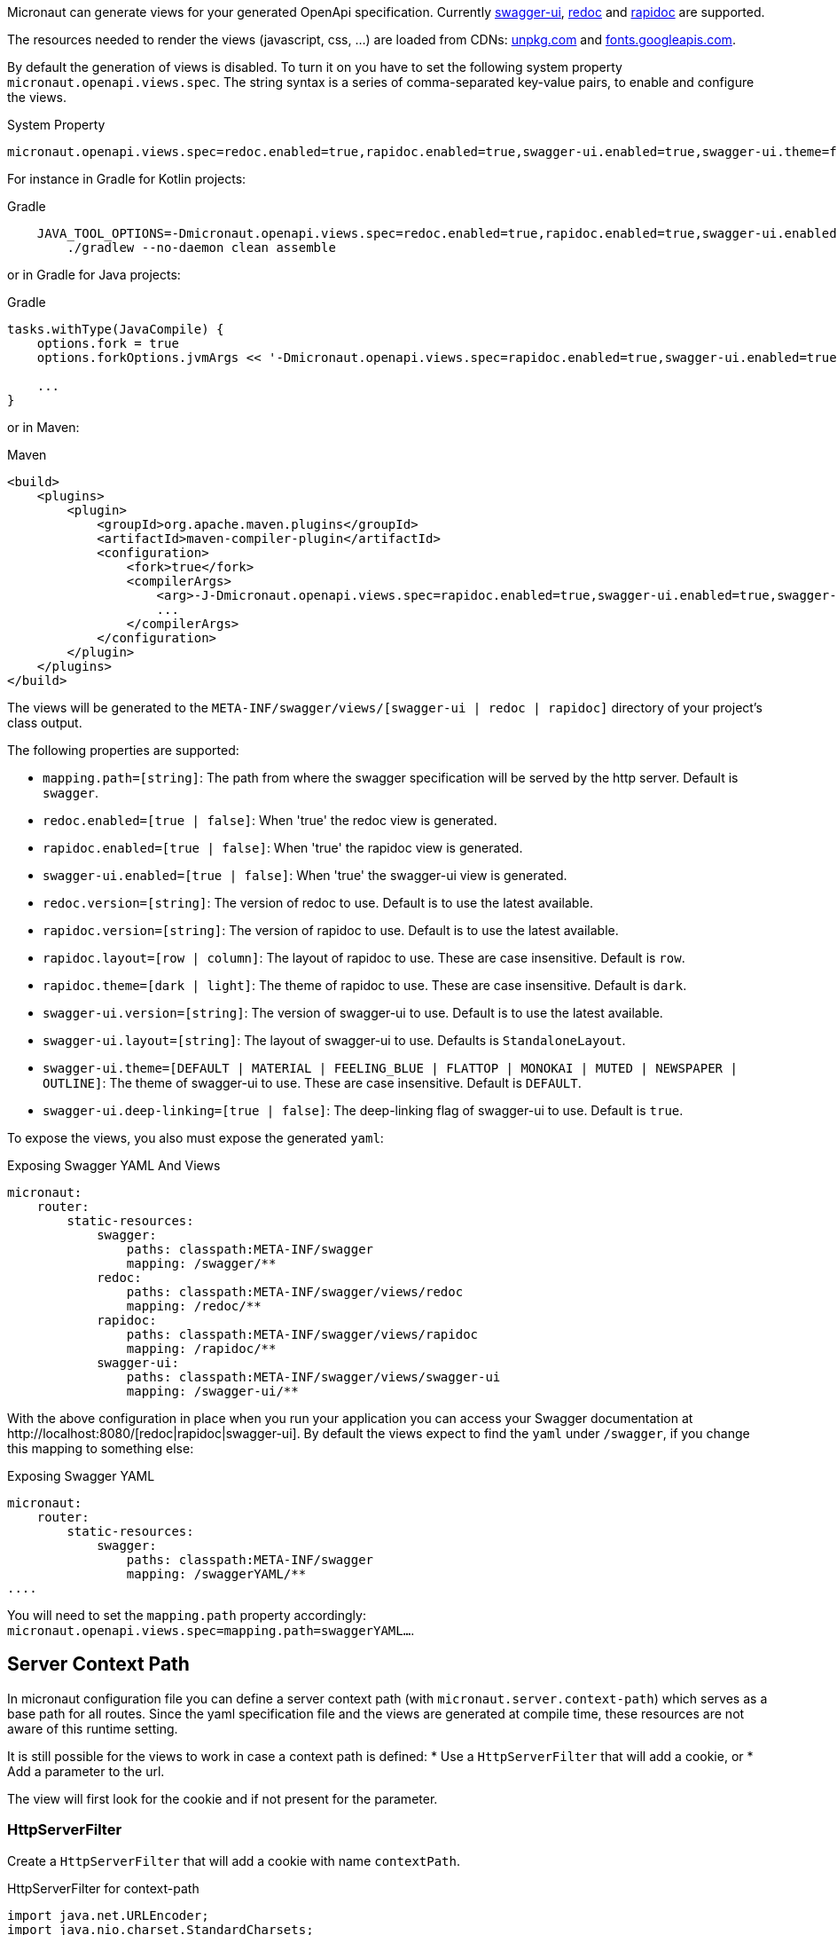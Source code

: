 Micronaut can generate views for your generated OpenApi specification. Currently https://github.com/swagger-api/swagger-ui[swagger-ui], https://github.com/Rebilly/ReDoc[redoc] and https://github.com/mrin9/RapiDoc[rapidoc] are supported.

The resources needed to render the views (javascript, css, ...) are loaded from CDNs: https://unpkg.com[unpkg.com] and https://fonts.googleapis.com/[fonts.googleapis.com].

By default the generation of views is disabled. To turn it on you have to set the following system property `micronaut.openapi.views.spec`.
The string syntax is a series of comma-separated key-value pairs, to enable and configure the views. 

.System Property
[source]
----
micronaut.openapi.views.spec=redoc.enabled=true,rapidoc.enabled=true,swagger-ui.enabled=true,swagger-ui.theme=flattop
----

For instance in Gradle for Kotlin projects:

.Gradle
[source,shell]
----
    JAVA_TOOL_OPTIONS=-Dmicronaut.openapi.views.spec=redoc.enabled=true,rapidoc.enabled=true,swagger-ui.enabled=true,swagger-ui.theme=flattop \
        ./gradlew --no-daemon clean assemble
----

or in Gradle for Java projects:

.Gradle
[source,groovy]
----
tasks.withType(JavaCompile) {
    options.fork = true
    options.forkOptions.jvmArgs << '-Dmicronaut.openapi.views.spec=rapidoc.enabled=true,swagger-ui.enabled=true,swagger-ui.theme=flattop'

    ...
}
----

or in Maven:

.Maven
[source,xml]
----
<build>
    <plugins>
        <plugin>
            <groupId>org.apache.maven.plugins</groupId>
            <artifactId>maven-compiler-plugin</artifactId>
            <configuration>
                <fork>true</fork>
                <compilerArgs>
                    <arg>-J-Dmicronaut.openapi.views.spec=rapidoc.enabled=true,swagger-ui.enabled=true,swagger-ui.theme=flattop</arg>
                    ...
                </compilerArgs>
            </configuration>
        </plugin>
    </plugins>
</build>
----

The views will be generated to the `META-INF/swagger/views/[swagger-ui | redoc | rapidoc]` directory of your project’s class output.

The following properties are supported:

 * `mapping.path=[string]`: The path from where the swagger specification will be served by the http server. Default is `swagger`.
 * `redoc.enabled=[true | false]`: When 'true' the redoc view is generated.
 * `rapidoc.enabled=[true | false]`: When 'true' the rapidoc view is generated.
 * `swagger-ui.enabled=[true | false]`: When 'true' the swagger-ui view is generated.
 * `redoc.version=[string]`: The version of redoc to use. Default is to use the latest available.
 * `rapidoc.version=[string]`: The version of rapidoc to use. Default is to use the latest available.
 * `rapidoc.layout=[row | column]`: The layout of rapidoc to use. These are case insensitive. Default is `row`.
 * `rapidoc.theme=[dark | light]`: The theme of rapidoc to use. These are case insensitive. Default is `dark`.
 * `swagger-ui.version=[string]`: The version of swagger-ui to use. Default is to use the latest available.
 * `swagger-ui.layout=[string]`: The layout of swagger-ui to use. Defaults is `StandaloneLayout`.
 * `swagger-ui.theme=[DEFAULT | MATERIAL | FEELING_BLUE | FLATTOP | MONOKAI | MUTED | NEWSPAPER | OUTLINE]`: The theme of swagger-ui to use. These are case insensitive. Default is `DEFAULT`.
 * `swagger-ui.deep-linking=[true | false]`: The deep-linking flag of swagger-ui to use. Default is `true`.
 
To expose the views, you also must expose the generated `yaml`:

.Exposing Swagger YAML And Views
[source,yaml]
----
micronaut:
    router:
        static-resources:
            swagger:
                paths: classpath:META-INF/swagger
                mapping: /swagger/**
            redoc:
                paths: classpath:META-INF/swagger/views/redoc
                mapping: /redoc/**
            rapidoc:
                paths: classpath:META-INF/swagger/views/rapidoc
                mapping: /rapidoc/**
            swagger-ui:
                paths: classpath:META-INF/swagger/views/swagger-ui
                mapping: /swagger-ui/**
----

With the above configuration in place when you run your application you can access your Swagger documentation at +http://localhost:8080/[redoc|rapidoc|swagger-ui]+.
By default the views expect to find the `yaml` under `/swagger`, if you change this mapping to something else:

.Exposing Swagger YAML
[source,yaml]
----
micronaut:
    router:
        static-resources:
            swagger:
                paths: classpath:META-INF/swagger
                mapping: /swaggerYAML/**
....
----
You will need to set the `mapping.path` property accordingly: `micronaut.openapi.views.spec=mapping.path=swaggerYAML...`.

== Server Context Path

In micronaut configuration file you can define a server context path (with `micronaut.server.context-path`) which serves as a base path for all routes.
Since the yaml specification file and the views are generated at compile time, these resources are not aware of this runtime setting.

It is still possible for the views to work in case a context path is defined:
* Use a `HttpServerFilter` that will add a cookie, or
* Add a parameter to the url.

The view will first look for the cookie and if not present for the parameter.

=== HttpServerFilter

Create a `HttpServerFilter` that will add a cookie with name `contextPath`.

.HttpServerFilter for context-path
[source,java]
----
import java.net.URLEncoder;
import java.nio.charset.StandardCharsets;

import org.reactivestreams.Publisher;

import io.micronaut.context.annotation.Requires;
import io.micronaut.context.annotation.Value;
import io.micronaut.core.async.publisher.Publishers;
import io.micronaut.http.HttpMethod;
import io.micronaut.http.HttpRequest;
import io.micronaut.http.MutableHttpResponse;
import io.micronaut.http.annotation.Filter;
import io.micronaut.http.cookie.Cookie;
import io.micronaut.http.filter.HttpServerFilter;
import io.micronaut.http.filter.ServerFilterChain;

@Requires(property = "micronaut.server.context-path")
@Filter(methods = {HttpMethod.GET, HttpMethod.HEAD}, patterns = {"/**/rapidoc*", "/**/redoc*", "/**/swagger-ui*"})
public class OpenApiViewCookieContextPathFilter implements HttpServerFilter {
    private final Cookie contextPathCookie;

    OpenApiViewCookieContextPathFilter(@Value("${micronaut.server.context-path}") String contextPath) {
        this.contextPathCookie = Cookie.of("contextPath", URLEncoder.encode(contextPath, StandardCharsets.UTF_8) + ";max-age=2;samesite");
    }

    @Override
    public Publisher<MutableHttpResponse<?>> doFilter(HttpRequest<?> request, ServerFilterChain chain) {
        return Publishers.map(chain.proceed(request), response -> response.cookie(contextPathCookie));
    }

}
----

=== URL Parameter

Just add a parameter to the view url. For instance if the context path is set to `/context/path` you will access your view with `http://localhost:8080/context/path/swagger-ui?contextPath=%2Fcontext%2Fpath`.
